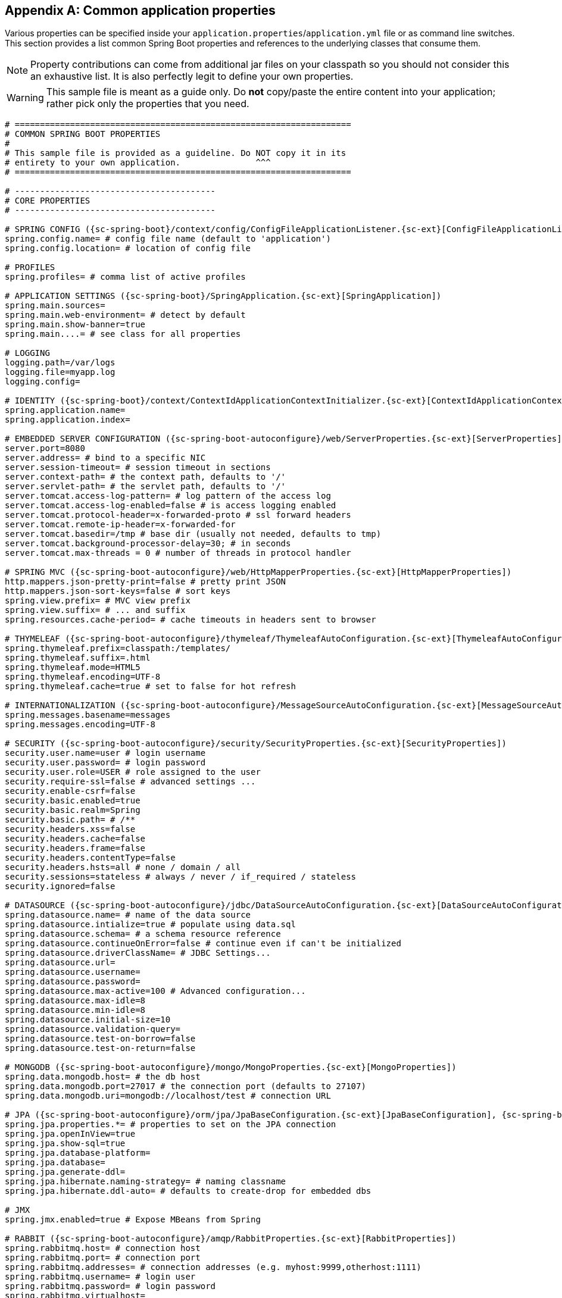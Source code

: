 :numbered!:
[appendix]
[[common-application-properties]]
== Common application properties
Various properties can be specified inside your `application.properties`/`application.yml`
file or as command line switches. This section provides a list common Spring Boot
properties and references to the underlying classes that consume them.

NOTE: Property contributions can come from additional jar files on your classpath so
you should not consider this an exhaustive list. It is also perfectly legit to define
your own properties.

WARNING: This sample file is meant as a guide only. Do **not** copy/paste the entire
content into your application; rather pick only the properties that you need.

[source,properties,indent=0,subs="verbatim,attributes,macros"]
----
# ===================================================================
# COMMON SPRING BOOT PROPERTIES
#
# This sample file is provided as a guideline. Do NOT copy it in its
# entirety to your own application.               ^^^
# ===================================================================

# ----------------------------------------
# CORE PROPERTIES
# ----------------------------------------

# SPRING CONFIG ({sc-spring-boot}/context/config/ConfigFileApplicationListener.{sc-ext}[ConfigFileApplicationListener])
spring.config.name= # config file name (default to 'application')
spring.config.location= # location of config file

# PROFILES
spring.profiles= # comma list of active profiles

# APPLICATION SETTINGS ({sc-spring-boot}/SpringApplication.{sc-ext}[SpringApplication])
spring.main.sources=
spring.main.web-environment= # detect by default
spring.main.show-banner=true
spring.main....= # see class for all properties

# LOGGING
logging.path=/var/logs
logging.file=myapp.log
logging.config=

# IDENTITY ({sc-spring-boot}/context/ContextIdApplicationContextInitializer.{sc-ext}[ContextIdApplicationContextInitializer])
spring.application.name=
spring.application.index=

# EMBEDDED SERVER CONFIGURATION ({sc-spring-boot-autoconfigure}/web/ServerProperties.{sc-ext}[ServerProperties])
server.port=8080
server.address= # bind to a specific NIC
server.session-timeout= # session timeout in sections
server.context-path= # the context path, defaults to '/'
server.servlet-path= # the servlet path, defaults to '/'
server.tomcat.access-log-pattern= # log pattern of the access log
server.tomcat.access-log-enabled=false # is access logging enabled
server.tomcat.protocol-header=x-forwarded-proto # ssl forward headers
server.tomcat.remote-ip-header=x-forwarded-for
server.tomcat.basedir=/tmp # base dir (usually not needed, defaults to tmp)
server.tomcat.background-processor-delay=30; # in seconds
server.tomcat.max-threads = 0 # number of threads in protocol handler

# SPRING MVC ({sc-spring-boot-autoconfigure}/web/HttpMapperProperties.{sc-ext}[HttpMapperProperties])
http.mappers.json-pretty-print=false # pretty print JSON
http.mappers.json-sort-keys=false # sort keys
spring.view.prefix= # MVC view prefix
spring.view.suffix= # ... and suffix
spring.resources.cache-period= # cache timeouts in headers sent to browser

# THYMELEAF ({sc-spring-boot-autoconfigure}/thymeleaf/ThymeleafAutoConfiguration.{sc-ext}[ThymeleafAutoConfiguration])
spring.thymeleaf.prefix=classpath:/templates/
spring.thymeleaf.suffix=.html
spring.thymeleaf.mode=HTML5
spring.thymeleaf.encoding=UTF-8
spring.thymeleaf.cache=true # set to false for hot refresh

# INTERNATIONALIZATION ({sc-spring-boot-autoconfigure}/MessageSourceAutoConfiguration.{sc-ext}[MessageSourceAutoConfiguration])
spring.messages.basename=messages
spring.messages.encoding=UTF-8

# SECURITY ({sc-spring-boot-autoconfigure}/security/SecurityProperties.{sc-ext}[SecurityProperties])
security.user.name=user # login username
security.user.password= # login password
security.user.role=USER # role assigned to the user
security.require-ssl=false # advanced settings ...
security.enable-csrf=false
security.basic.enabled=true
security.basic.realm=Spring
security.basic.path= # /**
security.headers.xss=false
security.headers.cache=false
security.headers.frame=false
security.headers.contentType=false
security.headers.hsts=all # none / domain / all
security.sessions=stateless # always / never / if_required / stateless
security.ignored=false

# DATASOURCE ({sc-spring-boot-autoconfigure}/jdbc/DataSourceAutoConfiguration.{sc-ext}[DataSourceAutoConfiguration] & {sc-spring-boot-autoconfigure}//jdbc/AbstractDataSourceConfiguration.{sc-ext}[AbstractDataSourceConfiguration])
spring.datasource.name= # name of the data source
spring.datasource.intialize=true # populate using data.sql
spring.datasource.schema= # a schema resource reference
spring.datasource.continueOnError=false # continue even if can't be initialized
spring.datasource.driverClassName= # JDBC Settings...
spring.datasource.url=
spring.datasource.username=
spring.datasource.password=
spring.datasource.max-active=100 # Advanced configuration...
spring.datasource.max-idle=8
spring.datasource.min-idle=8
spring.datasource.initial-size=10
spring.datasource.validation-query=
spring.datasource.test-on-borrow=false
spring.datasource.test-on-return=false

# MONGODB ({sc-spring-boot-autoconfigure}/mongo/MongoProperties.{sc-ext}[MongoProperties])
spring.data.mongodb.host= # the db host
spring.data.mongodb.port=27017 # the connection port (defaults to 27107)
spring.data.mongodb.uri=mongodb://localhost/test # connection URL

# JPA ({sc-spring-boot-autoconfigure}/orm/jpa/JpaBaseConfiguration.{sc-ext}[JpaBaseConfiguration], {sc-spring-boot-autoconfigure}/orm/jpa/HibernateJpaAutoConfiguration.{sc-ext}[HibernateJpaAutoConfiguration])
spring.jpa.properties.*= # properties to set on the JPA connection
spring.jpa.openInView=true
spring.jpa.show-sql=true
spring.jpa.database-platform=
spring.jpa.database=
spring.jpa.generate-ddl=
spring.jpa.hibernate.naming-strategy= # naming classname
spring.jpa.hibernate.ddl-auto= # defaults to create-drop for embedded dbs

# JMX
spring.jmx.enabled=true # Expose MBeans from Spring

# RABBIT ({sc-spring-boot-autoconfigure}/amqp/RabbitProperties.{sc-ext}[RabbitProperties])
spring.rabbitmq.host= # connection host
spring.rabbitmq.port= # connection port
spring.rabbitmq.addresses= # connection addresses (e.g. myhost:9999,otherhost:1111)
spring.rabbitmq.username= # login user
spring.rabbitmq.password= # login password
spring.rabbitmq.virtualhost=
spring.rabbitmq.dynamic=


# REDIS ({sc-spring-boot-autoconfigure}/redis/RedisProperties.{sc-ext}[RedisProperties])
spring.redis.host=localhost # server host
spring.redis.password= # server password
spring.redis.port=6379 # connection port
spring.redis.pool.max-idle=8 # pool settings ...
spring.redis.pool.min-idle=0
spring.redis.pool.max-active=8
spring.redis.pool.max-wait=-1

# ACTIVEMQ ({sc-spring-boot-autoconfigure}/jms/ActiveMQProperties.{sc-ext}[ActiveMQProperties])
spring.activemq.broker-url=tcp://localhost:61616 # connection URL
spring.activemq.in-memory=true
spring.activemq.pooled=false

# JMS ({sc-spring-boot-autoconfigure}/jms/JmsTemplateProperties.{sc-ext}[JmsTemplateProperties])
spring.jms.pub-sub-domain=

# SPRING BATCH ({sc-spring-boot-autoconfigure}/batch/BatchDatabaseInitializer.{sc-ext}[BatchDatabaseInitializer])
spring.batch.job.names=job1,job2
spring.batch.job.enabled=true
spring.batch.initializer.enabled=true
spring.batch.schema= # batch schema to load

# AOP
spring.aop.auto=
spring.aop.proxyTargetClass=

# FILE ENCODING ({sc-spring-boot}/context/FileEncodingApplicationListener.{sc-ext}[FileEncodingApplicationListener])
spring.mandatory-file-encoding=false

# ----------------------------------------
# ACTUATOR PROPERTIES
# ----------------------------------------

# MANAGEMENT HTTP SERVER ({sc-spring-boot-actuator}/autoconfigure/ManagementServerProperties.{sc-ext}[ManagementServerProperties])
management.port= # defaults to 'server.port'
management.address= # bind to a specific NIC
management.contextPath= # default to '/'

# ENDPOINTS ({sc-spring-boot-actuator}/endpoint/AbstractEndpoint.{sc-ext}[AbstractEndpoint] subclasses)
endpoints.autoconfig.id=autoconfig
endpoints.autoconfig.sensitive=true
endpoints.autoconfig.enabled=true
endpoints.beans.id=beans
endpoints.beans.sensitive=true
endpoints.beans.enabled=true
endpoints.configprops.id=configprops
endpoints.configprops.sensitive=true
endpoints.configprops.enabled=true
endpoints.configprops.keys-to-sanitize=password,secret
endpoints.dump.id=dump
endpoints.dump.sensitive=true
endpoints.dump.enabled=true
endpoints.env.id=env
endpoints.env.sensitive=true
endpoints.env.enabled=true
endpoints.health.id=health
endpoints.health.sensitive=false
endpoints.health.enabled=true
endpoints.info.id=info
endpoints.info.sensitive=false
endpoints.info.enabled=true
endpoints.metrics.id=metrics
endpoints.metrics.sensitive=true
endpoints.metrics.enabled=true
endpoints.shutdown.id=shutdown
endpoints.shutdown.sensitive=true
endpoints.shutdown.enabled=false
endpoints.trace.id=trace
endpoints.trace.sensitive=true
endpoints.trace.enabled=true

# MVC ONLY ENDPOINTS
endpoints.jolokia.path=jolokia
endpoints.jolokia.sensitive=true
endpoints.jolokia.enabled=true # when using Jolokia
endpoints.error.path=/error

# JMX ENDPOINT ({sc-spring-boot-actuator}/autoconfigure/EndpointMBeanExportProperties.{sc-ext}[EndpointMBeanExportProperties])
endpoints.jmx.enabled=true
endpoints.jmx.domain= # the JMX domain, defaults to 'org.springboot'
endpoints.jmx.unique-names=false
endpoints.jmx.enabled=true
endpoints.jmx.staticNames=

# JOLOKIA ({sc-spring-boot-actuator}/autoconfigure/JolokiaProperties.{sc-ext}[JolokiaProperties])
jolokia.config.*= # See Jolokia manual

# REMOTE SHELL
shell.auth=simple # jaas, key, simple, spring
shell.command-refresh-interval=-1
shell.command-path-pattern= # classpath*:/commands/**, classpath*:/crash/commands/**
shell.config-path-patterns= # classpath*:/crash/*
shell.disabled-plugins=false # don't expose plugins
shell.ssh.enabled= # ssh settings ...
shell.ssh.keyPath=
shell.ssh.port=
shell.telnet.enabled= # telnet settings ...
shell.telnet.port=
shell.auth.jaas.domain= # authentication settings ...
shell.auth.key.path=
shell.auth.simple.user.name=
shell.auth.simple.user.password=
shell.auth.spring.roles=

# GIT INFO
spring.git.properties= # resource ref to generated git info properties file
----
